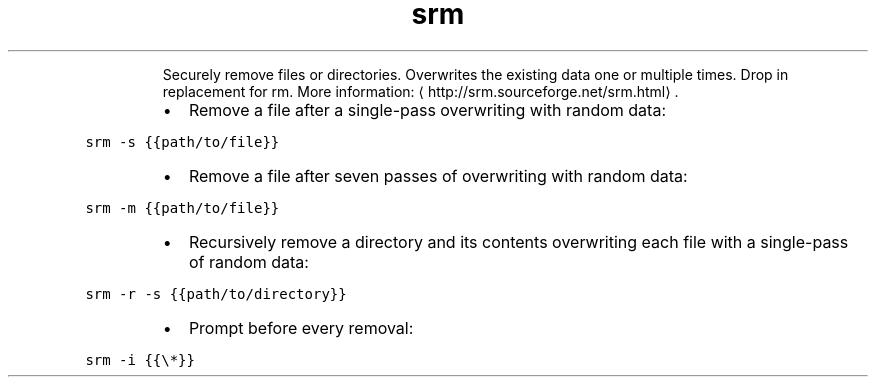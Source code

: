 .TH srm
.PP
.RS
Securely remove files or directories.
Overwrites the existing data one or multiple times. Drop in replacement for rm.
More information: \[la]http://srm.sourceforge.net/srm.html\[ra]\&.
.RE
.RS
.IP \(bu 2
Remove a file after a single\-pass overwriting with random data:
.RE
.PP
\fB\fCsrm \-s {{path/to/file}}\fR
.RS
.IP \(bu 2
Remove a file after seven passes of overwriting with random data:
.RE
.PP
\fB\fCsrm \-m {{path/to/file}}\fR
.RS
.IP \(bu 2
Recursively remove a directory and its contents overwriting each file with a single\-pass of random data:
.RE
.PP
\fB\fCsrm \-r \-s {{path/to/directory}}\fR
.RS
.IP \(bu 2
Prompt before every removal:
.RE
.PP
\fB\fCsrm \-i {{\\*}}\fR
